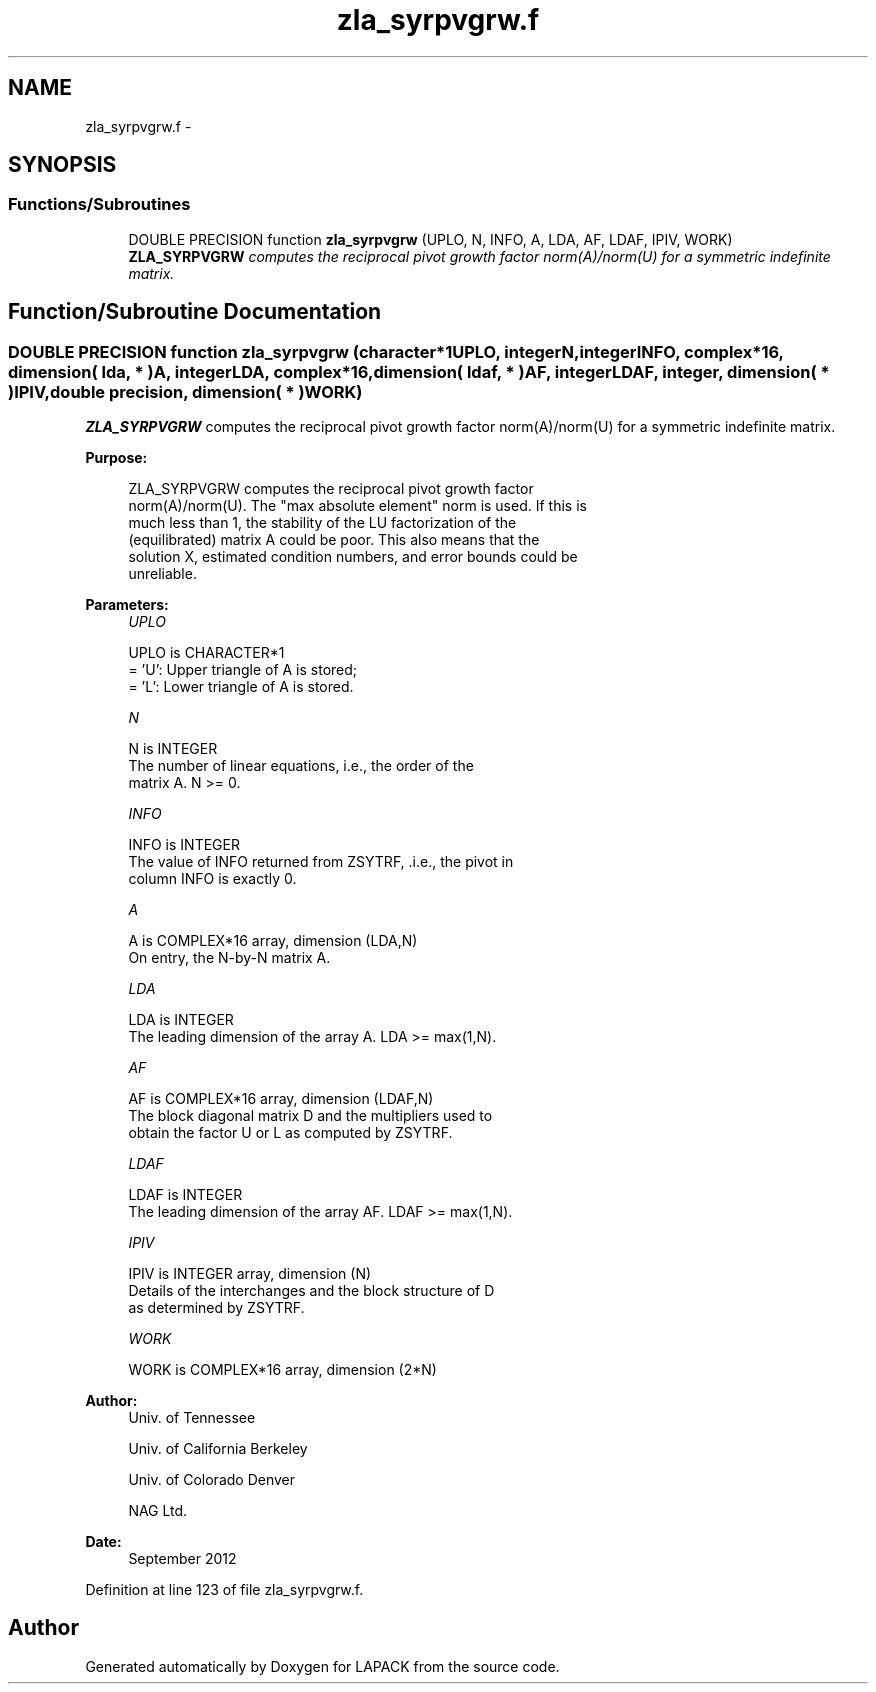.TH "zla_syrpvgrw.f" 3 "Sat Nov 16 2013" "Version 3.4.2" "LAPACK" \" -*- nroff -*-
.ad l
.nh
.SH NAME
zla_syrpvgrw.f \- 
.SH SYNOPSIS
.br
.PP
.SS "Functions/Subroutines"

.in +1c
.ti -1c
.RI "DOUBLE PRECISION function \fBzla_syrpvgrw\fP (UPLO, N, INFO, A, LDA, AF, LDAF, IPIV, WORK)"
.br
.RI "\fI\fBZLA_SYRPVGRW\fP computes the reciprocal pivot growth factor norm(A)/norm(U) for a symmetric indefinite matrix\&. \fP"
.in -1c
.SH "Function/Subroutine Documentation"
.PP 
.SS "DOUBLE PRECISION function zla_syrpvgrw (character*1UPLO, integerN, integerINFO, complex*16, dimension( lda, * )A, integerLDA, complex*16, dimension( ldaf, * )AF, integerLDAF, integer, dimension( * )IPIV, double precision, dimension( * )WORK)"

.PP
\fBZLA_SYRPVGRW\fP computes the reciprocal pivot growth factor norm(A)/norm(U) for a symmetric indefinite matrix\&.  
.PP
\fBPurpose: \fP
.RS 4

.PP
.nf
 ZLA_SYRPVGRW computes the reciprocal pivot growth factor
 norm(A)/norm(U). The "max absolute element" norm is used. If this is
 much less than 1, the stability of the LU factorization of the
 (equilibrated) matrix A could be poor. This also means that the
 solution X, estimated condition numbers, and error bounds could be
 unreliable.
.fi
.PP
 
.RE
.PP
\fBParameters:\fP
.RS 4
\fIUPLO\fP 
.PP
.nf
          UPLO is CHARACTER*1
       = 'U':  Upper triangle of A is stored;
       = 'L':  Lower triangle of A is stored.
.fi
.PP
.br
\fIN\fP 
.PP
.nf
          N is INTEGER
     The number of linear equations, i.e., the order of the
     matrix A.  N >= 0.
.fi
.PP
.br
\fIINFO\fP 
.PP
.nf
          INFO is INTEGER
     The value of INFO returned from ZSYTRF, .i.e., the pivot in
     column INFO is exactly 0.
.fi
.PP
.br
\fIA\fP 
.PP
.nf
          A is COMPLEX*16 array, dimension (LDA,N)
     On entry, the N-by-N matrix A.
.fi
.PP
.br
\fILDA\fP 
.PP
.nf
          LDA is INTEGER
     The leading dimension of the array A.  LDA >= max(1,N).
.fi
.PP
.br
\fIAF\fP 
.PP
.nf
          AF is COMPLEX*16 array, dimension (LDAF,N)
     The block diagonal matrix D and the multipliers used to
     obtain the factor U or L as computed by ZSYTRF.
.fi
.PP
.br
\fILDAF\fP 
.PP
.nf
          LDAF is INTEGER
     The leading dimension of the array AF.  LDAF >= max(1,N).
.fi
.PP
.br
\fIIPIV\fP 
.PP
.nf
          IPIV is INTEGER array, dimension (N)
     Details of the interchanges and the block structure of D
     as determined by ZSYTRF.
.fi
.PP
.br
\fIWORK\fP 
.PP
.nf
          WORK is COMPLEX*16 array, dimension (2*N)
.fi
.PP
 
.RE
.PP
\fBAuthor:\fP
.RS 4
Univ\&. of Tennessee 
.PP
Univ\&. of California Berkeley 
.PP
Univ\&. of Colorado Denver 
.PP
NAG Ltd\&. 
.RE
.PP
\fBDate:\fP
.RS 4
September 2012 
.RE
.PP

.PP
Definition at line 123 of file zla_syrpvgrw\&.f\&.
.SH "Author"
.PP 
Generated automatically by Doxygen for LAPACK from the source code\&.
